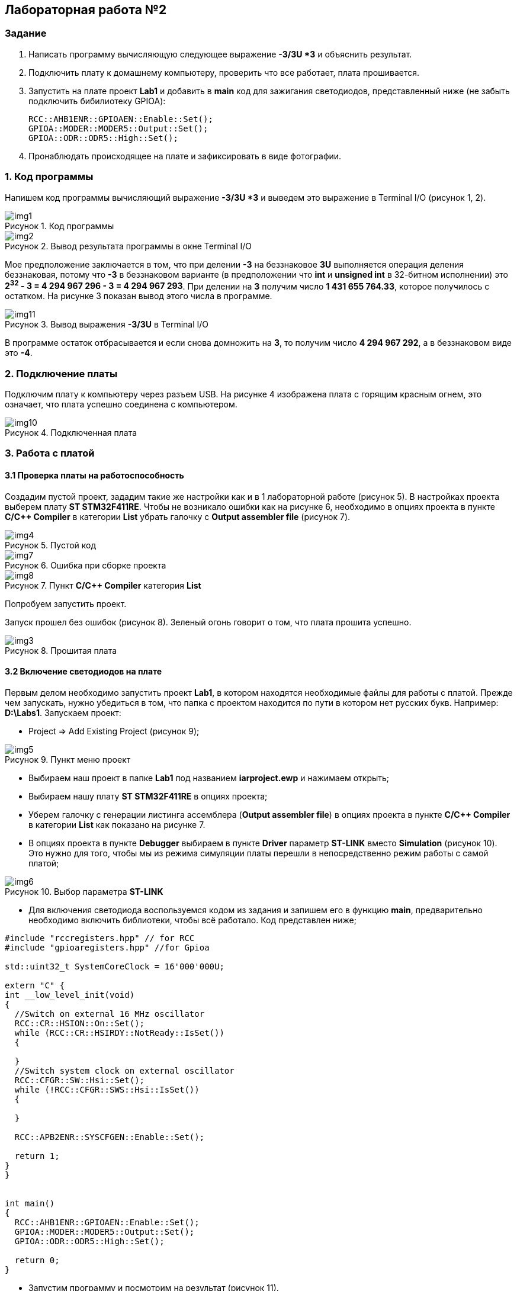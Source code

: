 :imagesdir: Images
:figure-caption: Рисунок

== Лабораторная работа №2
=== Задание
--
. Написать программу вычисляющую следующее выражение *-3/3U *3* и объяснить результат.
. Подключить плату к домашнему компьютеру, проверить что все работает, плата прошивается.
. Запустить на плате проект *Lab1* и добавить в *main* код для зажигания светодиодов, представленный ниже (не забыть подключить бибилиотеку GPIOA):
[source,perl]
RCC::AHB1ENR::GPIOAEN::Enable::Set();
GPIOA::MODER::MODER5::Output::Set();
GPIOA::ODR::ODR5::High::Set();
. Пронаблюдать происходящее на плате и зафиксировать в виде фотографии.
--
=== 1. Код программы
Напишем код программы вычисляющий выражение *-3/3U *3* и выведем это выражение в Terminal I/O (рисунок 1, 2).

.Код программы
image::img1.png[]

.Вывод результата программы в окне Terminal I/O
image::img2.png[]

Мое предположение заключается в том, что при делении *-3* на беззнаковое *3U* выполняется операция деления беззнаковая, потому что *-3* в беззнаковом варианте (в предположении что *int* и *unsigned int* в 32-битном исполнении) это *2^32^ - 3 = 4 294 967 296 - 3 = 4 294 967 293*. При делении на *3* получим число *1 431 655 764.33*, которое получилось с остатком. На рисунке 3 показан вывод этого числа в программе.

.Вывод выражения *-3/3U* в Terminal I/O
image::img11.png[]

В программе остаток отбрасывается и если снова домножить на *3*, то получим число *4 294 967 292*, а в беззнаковом виде это *-4*.

=== 2. Подключение платы
Подключим плату к компьютеру через разъем USB. На рисунке 4 изображена плата с горящим красным огнем, это означает, что плата успешно соединена с компьютером.

.Подключенная плата
image::img10.jpg[]

=== 3. Работа с платой
==== 3.1 Проверка платы на работоспособность
Создадим пустой проект, зададим такие же настройки как и в 1 лабораторной работе (рисунок 5). В настройках проекта выберем плату *ST STM32F411RE*. Чтобы не возникало ошибки как на рисунке 6, необходимо в опциях проекта в пункте *C/C++ Compiler* в категории *List* убрать галочку с *Output assembler file* (рисунок 7).

.Пустой код
image::img4.png[]

.Ошибка при сборке проекта
image::img7.png[]

.Пункт *C/C++ Compiler* категория *List*
image::img8.png[]
Попробуем запустить проект.

Запуск прошел без ошибок (рисунок 8). Зеленый огонь говорит о том, что плата прошита успешно.

.Прошитая плата
image::img3.jpg[]

==== 3.2 Включение светодиодов на плате
Первым делом необходимо запустить проект *Lab1*, в котором находятся необходимые файлы для работы с платой. Прежде чем запускать, нужно убедиться в том, что папка с проектом находится по пути в котором нет русских букв. Например: *D:\Labs1*. Запускаем проект:

* Project => Add Existing Project (рисунок 9);

.Пункт меню проект
image::img5.png[]

* Выбираем наш проект в папке *Lab1* под названием *iarproject.ewp* и нажимаем открыть;
* Выбираем нашу плату *ST STM32F411RE* в опциях проекта;
* Уберем галочку с генерации листинга ассемблера (*Output assembler file*) в опциях проекта в пункте *C/C++ Compiler* в категории *List* как показано на рисунке 7.
* В опциях проекта в пункте *Debugger* выбираем в пункте *Driver* параметр *ST-LINK* вместо *Simulation* (рисунок 10). Это нужно для того, чтобы мы из режима симуляции платы перешли в непосредственно режим работы с самой платой;

.Выбор параметра *ST-LINK*
image::img6.png[]

* Для включения светодиода воспользуемся кодом из задания и запишем его в функцию *main*, предварительно необходимо включить библиотеки, чтобы всё работало. Код представлен ниже;

[source,c]
----
#include "rccregisters.hpp" // for RCC
#include "gpioaregisters.hpp" //for Gpioa

std::uint32_t SystemCoreClock = 16'000'000U;

extern "C" {
int __low_level_init(void)
{
  //Switch on external 16 MHz oscillator
  RCC::CR::HSION::On::Set();
  while (RCC::CR::HSIRDY::NotReady::IsSet())
  {

  }
  //Switch system clock on external oscillator
  RCC::CFGR::SW::Hsi::Set();
  while (!RCC::CFGR::SWS::Hsi::IsSet())
  {

  }

  RCC::APB2ENR::SYSCFGEN::Enable::Set();

  return 1;
}
}


int main()
{
  RCC::AHB1ENR::GPIOAEN::Enable::Set();
  GPIOA::MODER::MODER5::Output::Set();
  GPIOA::ODR::ODR5::High::Set();

  return 0;
}
----

* Запустим программу и посмотрим на результат (рисунок 11).

.Плата с горящим светодиодом
image::img9.jpg[]

Диод горит => всё работает отлично.




